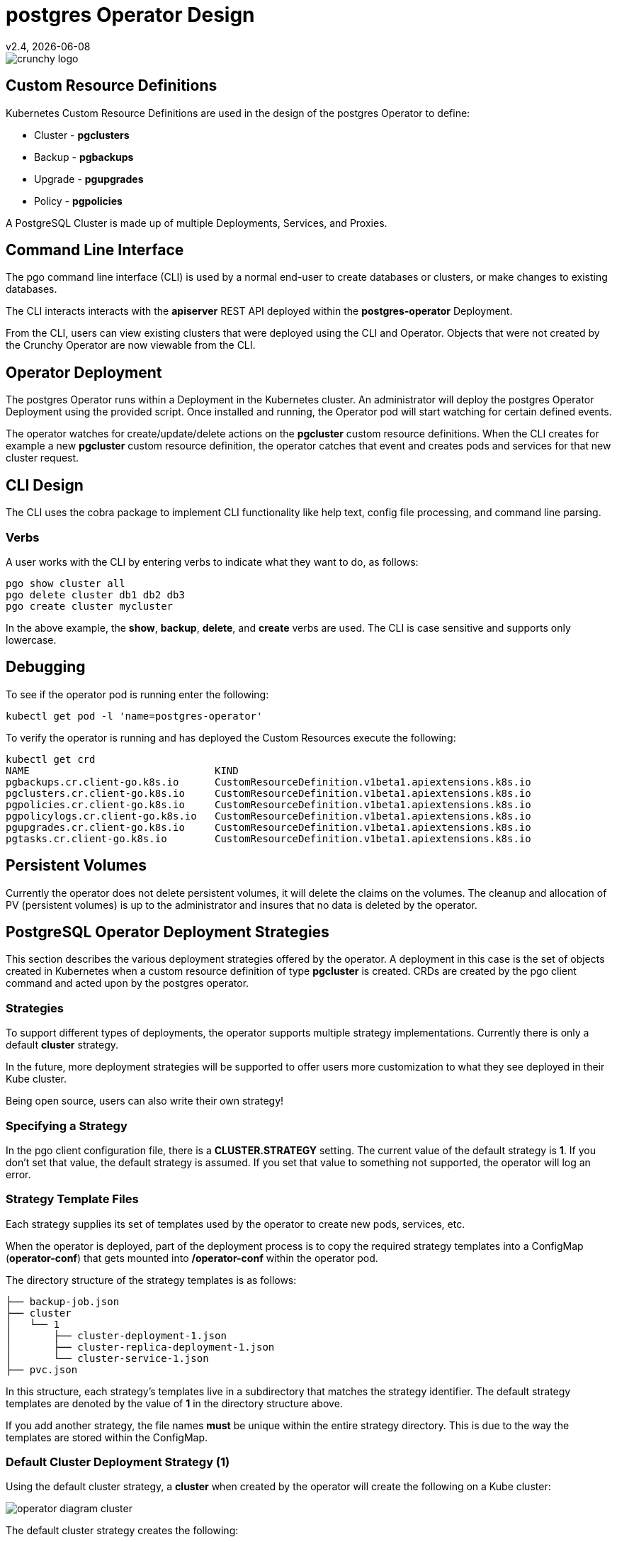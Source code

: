 = postgres Operator Design
v2.4, {docdate}

image::crunchy_logo.png?raw=true[]

== Custom Resource Definitions

Kubernetes Custom Resource Definitions are used in the design
of the postgres Operator to define:

 * Cluster - *pgclusters*
 * Backup - *pgbackups*
 * Upgrade - *pgupgrades*
 * Policy - *pgpolicies*

A PostgreSQL Cluster is made up of multiple Deployments, Services, and Proxies.


== Command Line Interface

The pgo command line interface (CLI) is used by a normal end-user
to create databases or clusters, or make changes to existing databases.

The CLI interacts interacts with the *apiserver* REST API deployed
within the *postgres-operator* Deployment.

From the CLI, users can view existing clusters that
were deployed using the CLI and Operator.  Objects that were
not created by the Crunchy Operator are now viewable from the CLI.

== Operator Deployment

The postgres Operator runs within a Deployment in the Kubernetes
cluster.  An administrator will deploy the postgres Operator Deployment
using the provided script.  Once installed and running, the Operator
pod will start watching for certain defined events.

The operator watches for create/update/delete actions on
the *pgcluster* custom resource definitions.  When
the CLI creates for example a new *pgcluster* custom resource
definition, the operator catches that event and creates pods and services
for that new cluster request.

== CLI Design

The CLI uses the cobra package to implement CLI functionality
like help text, config file processing, and command line parsing.

=== Verbs

A user works with the CLI by entering verbs to indicate
what they want to do, as follows:
[source,bash]
----
pgo show cluster all
pgo delete cluster db1 db2 db3
pgo create cluster mycluster
----

In the above example, the *show*, *backup*, *delete*, and *create* verbs are used.  The CLI is case sensitive and supports only lowercase.

== Debugging

To see if the operator pod is running enter the following:
[source,bash]
----
kubectl get pod -l 'name=postgres-operator'
----

To verify the operator is running and has deployed the Custom Resources execute the following:
[source,bash]
----
kubectl get crd
NAME                               KIND
pgbackups.cr.client-go.k8s.io      CustomResourceDefinition.v1beta1.apiextensions.k8s.io
pgclusters.cr.client-go.k8s.io     CustomResourceDefinition.v1beta1.apiextensions.k8s.io
pgpolicies.cr.client-go.k8s.io     CustomResourceDefinition.v1beta1.apiextensions.k8s.io
pgpolicylogs.cr.client-go.k8s.io   CustomResourceDefinition.v1beta1.apiextensions.k8s.io
pgupgrades.cr.client-go.k8s.io     CustomResourceDefinition.v1beta1.apiextensions.k8s.io
pgtasks.cr.client-go.k8s.io        CustomResourceDefinition.v1beta1.apiextensions.k8s.io
----


== Persistent Volumes

Currently the operator does not delete persistent volumes, it will
delete the claims on the volumes.  The cleanup and allocation of
PV (persistent volumes) is up to the administrator and insures that
no data is deleted by the operator.


== PostgreSQL Operator Deployment Strategies


This section describes the various deployment strategies
offered by the operator.  A deployment in this case is
the set of objects created in Kubernetes when a
custom resource definition of type *pgcluster* is created.
CRDs are created by the pgo client command and acted upon
by the postgres operator.

=== Strategies

To support different types of deployments, the operator supports
multiple strategy implementations.  Currently there is
only a default *cluster* strategy.

In the future, more deployment strategies will be supported
to offer users more customization to what they see deployed
in their Kube cluster.

Being open source, users can also write their own strategy!

=== Specifying a Strategy

In the pgo client configuration file, there is a
*CLUSTER.STRATEGY* setting.  The current value of the
default strategy is *1*.  If you don't set that value, the
default strategy is assumed.  If you set that value to something
not supported, the operator will log an error.

=== Strategy Template Files

Each strategy supplies its set of templates used by the operator
to create new pods, services, etc.

When the operator is deployed, part of the deployment process
is to copy the required strategy templates into a ConfigMap (*operator-conf*)
that gets mounted into */operator-conf* within the operator pod.

The directory structure of the strategy templates is as
follows:
....
├── backup-job.json
├── cluster
│   └── 1
│       ├── cluster-deployment-1.json
│       ├── cluster-replica-deployment-1.json
│       └── cluster-service-1.json
├── pvc.json
....

In this structure, each strategy's templates live in a subdirectory
that matches the strategy identifier.  The default strategy templates
are denoted by the value of *1* in the directory structure above.

If you add another strategy, the file names *must* be unique within
the entire strategy directory.  This is due to the way the templates
are stored within the ConfigMap.


=== Default Cluster Deployment Strategy (1)

Using the default cluster strategy, a *cluster* when created by the operator will create the
following on a Kube cluster:

image::operator-diagram-cluster.png?raw=true[]

The default cluster strategy creates the following:

 * deployment running a Postgres *master* container with replica count of 1
 * service mapped to the *master* Postgres database
 * service mapped to the *replica* Postgres database
 * PVC for the *master* will be created if not specified in configuration, this
   assumes you are using a non-shared volume technology (e.g. Amazon EBS),
   if the CLUSTER.PVC_NAME value is set in your configuration then a
   shared volume technology is assumed (e.g. HostPath or NFS), if a PVC
   is created for the master, the naming convention is *clustername-pvc*
   where clustername is the name of your cluster.

If you want to add a Postgres replica to a cluster, you will
*scale* the cluster, for each *replica-count*, a Deployment
will be created that acts as a Postgres replica.
